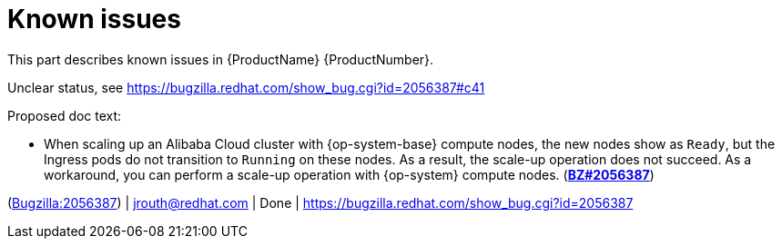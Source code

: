 [id="known-issues"]
= Known issues

This part describes known issues in {ProductName}{nbsp}{ProductNumber}.


[id="BZ-2056387"]
Unclear status, see https://bugzilla.redhat.com/show_bug.cgi?id=2056387#c41

Proposed doc text:

* When scaling up an Alibaba Cloud cluster with {op-system-base} compute nodes, the new nodes show as `Ready`, but the Ingress pods do not transition to `Running` on these nodes. As a result, the scale-up operation does not succeed. As a workaround, you can perform a scale-up operation with {op-system} compute nodes. (link:https://bugzilla.redhat.com/show_bug.cgi?id=2056387[*BZ#2056387*])

(link:https://bugzilla.redhat.com/show_bug.cgi?id=2056387[Bugzilla:2056387]) | jrouth@redhat.com | Done | link:https://bugzilla.redhat.com/show_bug.cgi?id=2056387[]
